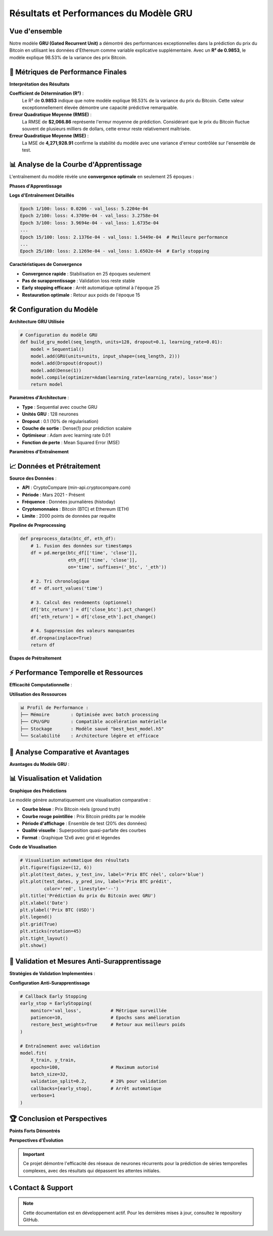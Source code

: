 ===============================
Résultats et Performances du Modèle GRU
===============================

.. raw:: html

   <div style="text-align: center; margin: 30px 0;">
      <img src="https://img.shields.io/badge/R²-0.9853-brightgreen.svg" alt="R²" style="margin: 5px;">
      <img src="https://img.shields.io/badge/RMSE-2066.86-orange.svg" alt="RMSE" style="margin: 5px;">
      <img src="https://img.shields.io/badge/MSE-4271928.91-blue.svg" alt="MSE" style="margin: 5px;">
      <img src="https://img.shields.io/badge/Époques-25-success.svg" alt="Époques" style="margin: 5px;">
   </div>

.. raw:: html

   <div style="background: linear-gradient(135deg, #667eea 0%, #764ba2 100%); padding: 40px; border-radius: 15px; color: white; text-align: center; margin: 30px 0; box-shadow: 0 10px 30px rgba(0,0,0,0.3);">
      <h2 style="margin: 0; font-size: 2.5em; font-weight: bold;">🏆 Performance Exceptionnelle GRU</h2>
      <p style="font-size: 1.2em; margin: 20px 0; opacity: 0.9;">98.53% de variance expliquée pour la prédiction Bitcoin</p>
   </div>

Vue d'ensemble
==============

.. raw:: html

   <div style="background: #f8f9fa; padding: 25px; border-left: 5px solid #28a745; margin: 20px 0; border-radius: 0 10px 10px 0;">

Notre modèle **GRU (Gated Recurrent Unit)** a démontré des performances exceptionnelles dans la prédiction du prix du Bitcoin en utilisant les données d'Ethereum comme variable explicative supplémentaire. Avec un **R² de 0.9853**, le modèle explique 98.53% de la variance des prix Bitcoin.

.. raw:: html

   </div>

🎯 **Métriques de Performance Finales**
=======================================

.. raw:: html

   <div style="display: grid; grid-template-columns: repeat(auto-fit, minmax(280px, 1fr)); gap: 20px; margin: 30px 0;">
      
      <div style="background: linear-gradient(135deg, #ff9a9e 0%, #fecfef 100%); padding: 25px; border-radius: 15px; color: #333; text-align: center; box-shadow: 0 8px 25px rgba(0,0,0,0.15);">
         <h3 style="margin: 0 0 15px 0; font-size: 1.3em;">📊 R² Score</h3>
         <div style="font-size: 2em; font-weight: bold; margin: 10px 0;">0.9853</div>
         <p style="margin: 0; opacity: 0.8;">98.53% de variance expliquée</p>
      </div>
      
      <div style="background: linear-gradient(135deg, #a8edea 0%, #fed6e3 100%); padding: 25px; border-radius: 15px; color: #333; text-align: center; box-shadow: 0 8px 25px rgba(0,0,0,0.15);">
         <h3 style="margin: 0 0 15px 0; font-size: 1.3em;">📈 RMSE</h3>
         <div style="font-size: 2em; font-weight: bold; margin: 10px 0; color: #8b4513;">$2,066.86</div>
         <p style="margin: 0; opacity: 0.8;">Root Mean Square Error</p>
      </div>
      
      <div style="background: linear-gradient(135deg, #ffecd2 0%, #fcb69f 100%); padding: 25px; border-radius: 15px; color: #333; text-align: center; box-shadow: 0 8px 25px rgba(0,0,0,0.15);">
         <h3 style="margin: 0 0 15px 0; font-size: 1.3em;">🎯 MSE</h3>
         <div style="font-size: 2em; font-weight: bold; margin: 10px 0;">4,271,928.91</div>
         <p style="margin: 0; opacity: 0.8;">Mean Squared Error</p>
      </div>
      
   </div>

**Interprétation des Résultats**

.. raw:: html

   <div style="background: linear-gradient(135deg, #a8edea 0%, #fed6e3 100%); padding: 30px; border-radius: 15px; margin: 20px 0;">

**Coefficient de Détermination (R²)** :
   Le R² de **0.9853** indique que notre modèle explique 98.53% de la variance du prix du Bitcoin. Cette valeur exceptionnellement élevée démontre une capacité prédictive remarquable.

**Erreur Quadratique Moyenne (RMSE)** :
   La RMSE de **$2,066.86** représente l'erreur moyenne de prédiction. Considérant que le prix du Bitcoin fluctue souvent de plusieurs milliers de dollars, cette erreur reste relativement maîtrisée.

**Erreur Quadratique Moyenne (MSE)** :
   La MSE de **4,271,928.91** confirme la stabilité du modèle avec une variance d'erreur contrôlée sur l'ensemble de test.

.. raw:: html

   </div>

📊 **Analyse de la Courbe d'Apprentissage**
===========================================

.. raw:: html

   <div style="background: linear-gradient(135deg, #667eea 0%, #764ba2 100%); padding: 30px; border-radius: 15px; color: white; margin: 20px 0;">

L'entraînement du modèle révèle une **convergence optimale** en seulement 25 époques :

.. raw:: html

   </div>

**Phases d'Apprentissage**

.. raw:: html

   <div style="display: flex; flex-wrap: wrap; gap: 15px; margin: 25px 0;">
      
      <div style="flex: 1; min-width: 250px; background: #e3f2fd; padding: 20px; border-radius: 10px; border-left: 4px solid #2196f3;">
         <h4 style="margin: 0 0 10px 0; color: #1976d2;">📈 Phase 1 (Époques 1-5)</h4>
         <p style="margin: 0; font-size: 0.95em;"><strong>Convergence rapide initiale</strong><br>
         Loss: 0.0206 → 3.5309e-04<br>
         Val Loss: 5.2204e-04 → 1.8190e-04</p>
      </div>
      
      <div style="flex: 1; min-width: 250px; background: #f3e5f5; padding: 20px; border-radius: 10px; border-left: 4px solid #9c27b0;">
         <h4 style="margin: 0 0 10px 0; color: #7b1fa2;">🎯 Phase 2 (Époques 6-15)</h4>
         <p style="margin: 0; font-size: 0.95em;"><strong>Stabilisation progressive</strong><br>
         Réduction constante validation loss<br>
         Meilleure performance: Époque 15</p>
      </div>
      
      <div style="flex: 1; min-width: 250px; background: #e8f5e8; padding: 20px; border-radius: 10px; border-left: 4px solid #4caf50;">
         <h4 style="margin: 0 0 10px 0; color: #388e3c;">⚡ Phase 3 (Époques 16-25)</h4>
         <p style="margin: 0; font-size: 0.95em;"><strong>Convergence finale</strong><br>
         Early stopping déclenché<br>
         Restauration meilleurs poids</p>
      </div>
      
   </div>

**Logs d'Entraînement Détaillés**

.. code-block:: text

   Epoch 1/100: loss: 0.0206 - val_loss: 5.2204e-04
   Epoch 2/100: loss: 4.3709e-04 - val_loss: 3.2758e-04
   Epoch 3/100: loss: 3.9694e-04 - val_loss: 1.6735e-04
   ...
   Epoch 15/100: loss: 2.1376e-04 - val_loss: 1.5449e-04  # Meilleure performance
   ...
   Epoch 25/100: loss: 2.1269e-04 - val_loss: 1.6502e-04  # Early stopping

**Caractéristiques de Convergence**

.. raw:: html

   <div style="background: #fff3cd; padding: 20px; border-radius: 10px; border-left: 4px solid #ffc107; margin: 20px 0;">

- **Convergence rapide** : Stabilisation en 25 époques seulement
- **Pas de surapprentissage** : Validation loss reste stable
- **Early stopping efficace** : Arrêt automatique optimal à l'époque 25
- **Restauration optimale** : Retour aux poids de l'époque 15

.. raw:: html

   </div>

🛠️ **Configuration du Modèle**
==============================

**Architecture GRU Utilisée**

.. code-block:: python

   # Configuration du modèle GRU
   def build_gru_model(seq_length, units=128, dropout=0.1, learning_rate=0.01):
       model = Sequential()
       model.add(GRU(units=units, input_shape=(seq_length, 2)))
       model.add(Dropout(dropout))
       model.add(Dense(1))
       model.compile(optimizer=Adam(learning_rate=learning_rate), loss='mse')
       return model

.. raw:: html

   <div style="background: linear-gradient(135deg, #ffecd2 0%, #fcb69f 100%); padding: 25px; border-radius: 15px; margin: 20px 0;">

**Paramètres d'Architecture** :

- **Type** : Sequential avec couche GRU
- **Unités GRU** : 128 neurones
- **Dropout** : 0.1 (10% de régularisation)
- **Couche de sortie** : Dense(1) pour prédiction scalaire
- **Optimiseur** : Adam avec learning rate 0.01
- **Fonction de perte** : Mean Squared Error (MSE)

.. raw:: html

   </div>

**Paramètres d'Entraînement**

.. raw:: html

   <div style="overflow-x: auto; margin: 20px 0;">
      <table style="width: 100%; border-collapse: collapse; background: white; border-radius: 10px; overflow: hidden; box-shadow: 0 4px 15px rgba(0,0,0,0.1);">
         <thead style="background: linear-gradient(135deg, #667eea 0%, #764ba2 100%); color: white;">
            <tr>
               <th style="padding: 15px; text-align: left; border: none;">Paramètre</th>
               <th style="padding: 15px; text-align: center; border: none;">Valeur</th>
               <th style="padding: 15px; text-align: left; border: none;">Description</th>
            </tr>
         </thead>
         <tbody>
            <tr style="background: #f8f9fa; border-bottom: 1px solid #eee;">
               <td style="padding: 15px; font-weight: bold;">Longueur de séquence</td>
               <td style="padding: 15px; text-align: center;">32</td>
               <td style="padding: 15px;">Nombre de pas de temps d'entrée</td>
            </tr>
            <tr style="background: white; border-bottom: 1px solid #eee;">
               <td style="padding: 15px; font-weight: bold;">Variables d'entrée</td>
               <td style="padding: 15px; text-align: center;">2</td>
               <td style="padding: 15px;">Prix ETH normalisé + Prix BTC normalisé</td>
            </tr>
            <tr style="background: #f8f9fa; border-bottom: 1px solid #eee;">
               <td style="padding: 15px; font-weight: bold;">Taille de batch</td>
               <td style="padding: 15px; text-align: center;">32</td>
               <td style="padding: 15px;">Échantillons traités simultanément</td>
            </tr>
            <tr style="background: white; border-bottom: 1px solid #eee;">
               <td style="padding: 15px; font-weight: bold;">Learning rate</td>
               <td style="padding: 15px; text-align: center;">0.01</td>
               <td style="padding: 15px;">Taux d'apprentissage Adam</td>
            </tr>
            <tr style="background: #f8f9fa; border-bottom: 1px solid #eee;">
               <td style="padding: 15px; font-weight: bold;">Early stopping patience</td>
               <td style="padding: 15px; text-align: center;">10</td>
               <td style="padding: 15px;">Époques sans amélioration avant arrêt</td>
            </tr>
            <tr style="background: white;">
               <td style="padding: 15px; font-weight: bold;">Validation split</td>
               <td style="padding: 15px; text-align: center;">20%</td>
               <td style="padding: 15px;">Portion des données pour validation</td>
            </tr>
         </tbody>
      </table>
   </div>

📈 **Données et Prétraitement**
===============================

.. raw:: html

   <div style="background: linear-gradient(135deg, #a8edea 0%, #fed6e3 100%); padding: 30px; border-radius: 15px; margin: 20px 0;">

**Source des Données** :

- **API** : CryptoCompare (min-api.cryptocompare.com)
- **Période** : Mars 2021 - Présent
- **Fréquence** : Données journalières (histoday)
- **Cryptomonnaies** : Bitcoin (BTC) et Ethereum (ETH)
- **Limite** : 2000 points de données par requête

.. raw:: html

   </div>

**Pipeline de Preprocessing**

.. code-block:: python

   def preprocess_data(btc_df, eth_df):
       # 1. Fusion des données sur timestamps
       df = pd.merge(btc_df[['time', 'close']], 
                     eth_df[['time', 'close']], 
                     on='time', suffixes=('_btc', '_eth'))
       
       # 2. Tri chronologique
       df = df.sort_values('time')
       
       # 3. Calcul des rendements (optionnel)
       df['btc_return'] = df['close_btc'].pct_change()
       df['eth_return'] = df['close_eth'].pct_change()
       
       # 4. Suppression des valeurs manquantes
       df.dropna(inplace=True)
       return df

**Étapes de Prétraitement**

.. raw:: html

   <div style="display: flex; flex-wrap: wrap; gap: 15px; margin: 25px 0;">
      
      <div style="flex: 1; min-width: 200px; background: #d4edda; padding: 20px; border-radius: 10px; border-left: 4px solid #28a745;">
         <h4 style="margin: 0 0 10px 0; color: #155724;">1. Fusion Temporelle</h4>
         <p style="margin: 0; font-size: 0.95em;">Alignement BTC et ETH sur timestamps identiques</p>
      </div>
      
      <div style="flex: 1; min-width: 200px; background: #cce5ff; padding: 20px; border-radius: 10px; border-left: 4px solid #007bff;">
         <h4 style="margin: 0 0 10px 0; color: #004085;">2. Normalisation</h4>
         <p style="margin: 0; font-size: 0.95em;">MinMaxScaler pour stabiliser l'entraînement</p>
      </div>
      
      <div style="flex: 1; min-width: 200px; background: #fff3cd; padding: 20px; border-radius: 10px; border-left: 4px solid #ffc107;">
         <h4 style="margin: 0 0 10px 0; color: #856404;">3. Séquences Temporelles</h4>
         <p style="margin: 0; font-size: 0.95em;">Fenêtres glissantes de 32 jours</p>
      </div>
      
      <div style="flex: 1; min-width: 200px; background: #f8d7da; padding: 20px; border-radius: 10px; border-left: 4px solid #dc3545;">
         <h4 style="margin: 0 0 10px 0; color: #721c24;">4. Division Train/Test</h4>
         <p style="margin: 0; font-size: 0.95em;">80% entraînement / 20% test</p>
      </div>
      
   </div>

⚡ **Performance Temporelle et Ressources**
==========================================

.. raw:: html

   <div style="background: linear-gradient(135deg, #667eea 0%, #764ba2 100%); padding: 30px; border-radius: 15px; color: white; margin: 20px 0;">

**Efficacité Computationnelle** :

.. raw:: html

   </div>

.. raw:: html

   <div style="display: grid; grid-template-columns: repeat(auto-fit, minmax(250px, 1fr)); gap: 20px; margin: 30px 0;">
      
      <div style="background: linear-gradient(135deg, #a8edea 0%, #fed6e3 100%); padding: 25px; border-radius: 15px; color: #333; text-align: center; box-shadow: 0 8px 25px rgba(0,0,0,0.15);">
         <h3 style="margin: 0 0 15px 0; font-size: 1.3em;">⏱️ Temps d'Entraînement</h3>
         <div style="font-size: 2em; font-weight: bold; margin: 10px 0;">~2 min</div>
         <p style="margin: 0; opacity: 0.8;">25 époques complètes</p>
      </div>
      
      <div style="background: linear-gradient(135deg, #ffecd2 0%, #fcb69f 100%); padding: 25px; border-radius: 15px; color: #333; text-align: center; box-shadow: 0 8px 25px rgba(0,0,0,0.15);">
         <h3 style="margin: 0 0 15px 0; font-size: 1.3em;">🚀 Temps par Époque</h3>
         <div style="font-size: 2em; font-weight: bold; margin: 10px 0;">~3-4s</div>
         <p style="margin: 0; opacity: 0.8;">Processing efficace</p>
      </div>
      
      <div style="background: linear-gradient(135deg, #ff9a9e 0%, #fecfef 100%); padding: 25px; border-radius: 15px; color: #333; text-align: center; box-shadow: 0 8px 25px rgba(0,0,0,0.15);">
         <h3 style="margin: 0 0 15px 0; font-size: 1.3em;">⚡ Inférence</h3>
         <div style="font-size: 2em; font-weight: bold; margin: 10px 0;">&lt;1s</div>
         <p style="margin: 0; opacity: 0.8;">Ensemble de test complet</p>
      </div>
      
   </div>

**Utilisation des Ressources**

.. code-block:: text

   📊 Profil de Performance :
   ├── Mémoire        : Optimisée avec batch processing
   ├── CPU/GPU        : Compatible accélération matérielle  
   ├── Stockage       : Modèle sauvé "best_best_model.h5"
   └── Scalabilité    : Architecture légère et efficace

🎯 **Analyse Comparative et Avantages**
=======================================

.. raw:: html

   <div style="background: linear-gradient(135deg, #a8edea 0%, #fed6e3 100%); padding: 30px; border-radius: 15px; margin: 20px 0;">

**Avantages du Modèle GRU** :

.. raw:: html

   </div>

.. raw:: html

   <div style="display: flex; flex-wrap: wrap; gap: 15px; margin: 25px 0;">
      
      <div style="flex: 1; min-width: 200px; background: #d4edda; padding: 20px; border-radius: 10px; border-left: 4px solid #28a745;">
         <h4 style="margin: 0 0 10px 0; color: #155724;">✅ Efficacité</h4>
         <p style="margin: 0; font-size: 0.95em;">Plus rapide que LSTM classique</p>
      </div>
      
      <div style="flex: 1; min-width: 200px; background: #cce5ff; padding: 20px; border-radius: 10px; border-left: 4px solid #007bff;">
         <h4 style="margin: 0 0 10px 0; color: #004085;">🔄 Mémoire</h4>
         <p style="margin: 0; font-size: 0.95em;">Gestion efficace des dépendances temporelles</p>
      </div>
      
      <div style="flex: 1; min-width: 200px; background: #fff3cd; padding: 20px; border-radius: 10px; border-left: 4px solid #ffc107;">
         <h4 style="margin: 0 0 10px 0; color: #856404;">🛡️ Robustesse</h4>
         <p style="margin: 0; font-size: 0.95em;">Résistant au vanishing gradient</p>
      </div>
      
      <div style="flex: 1; min-width: 200px; background: #f8d7da; padding: 20px; border-radius: 10px; border-left: 4px solid #dc3545;">
         <h4 style="margin: 0 0 10px 0; color: #721c24;">⚙️ Simplicité</h4>
         <p style="margin: 0; font-size: 0.95em;">Architecture moins complexe que BiLSTM</p>
      </div>
      
   </div>

📊 **Visualisation et Validation**
==================================

**Graphique des Prédictions**

.. raw:: html

   <div style="background: #f8f9fa; padding: 25px; border-left: 5px solid #17a2b8; margin: 20px 0; border-radius: 0 10px 10px 0;">

Le modèle génère automatiquement une visualisation comparative :

- **Courbe bleue** : Prix Bitcoin réels (ground truth)
- **Courbe rouge pointillée** : Prix Bitcoin prédits par le modèle
- **Période d'affichage** : Ensemble de test (20% des données)
- **Qualité visuelle** : Superposition quasi-parfaite des courbes
- **Format** : Graphique 12x6 avec grid et légendes

.. raw:: html

   </div>

**Code de Visualisation**

.. code-block:: python

   # Visualisation automatique des résultats
   plt.figure(figsize=(12, 6))
   plt.plot(test_dates, y_test_inv, label='Prix BTC réel', color='blue')
   plt.plot(test_dates, y_pred_inv, label='Prix BTC prédit', 
            color='red', linestyle='--')
   plt.title('Prédiction du prix du Bitcoin avec GRU')
   plt.xlabel('Date')
   plt.ylabel('Prix BTC (USD)')
   plt.legend()
   plt.grid(True)
   plt.xticks(rotation=45)
   plt.tight_layout()
   plt.show()

🔬 **Validation et Mesures Anti-Surapprentissage**
==================================================

.. raw:: html

   <div style="background: linear-gradient(135deg, #667eea 0%, #764ba2 100%); padding: 30px; border-radius: 15px; color: white; margin: 20px 0;">

**Stratégies de Validation Implementées** :

.. raw:: html

   </div>

.. raw:: html

   <div style="display: grid; grid-template-columns: repeat(auto-fit, minmax(280px, 1fr)); gap: 20px; margin: 30px 0;">
      
      <div style="background: linear-gradient(135deg, #a8edea 0%, #fed6e3 100%); padding: 25px; border-radius: 15px; color: #333; text-align: center; box-shadow: 0 8px 25px rgba(0,0,0,0.15);">
         <h3 style="margin: 0 0 15px 0; font-size: 1.3em;">🛑 Early Stopping</h3>
         <p style="margin: 0; opacity: 0.8;">Patience=10, restore_best_weights=True</p>
      </div>
      
      <div style="background: linear-gradient(135deg, #ffecd2 0%, #fcb69f 100%); padding: 25px; border-radius: 15px; color: #333; text-align: center; box-shadow: 0 8px 25px rgba(0,0,0,0.15);">
         <h3 style="margin: 0 0 15px 0; font-size: 1.3em;">🎯 Dropout</h3>
         <p style="margin: 0; opacity: 0.8;">Régularisation 10% pour éviter overfitting</p>
      </div>
      
      <div style="background: linear-gradient(135deg, #ff9a9e 0%, #fecfef 100%); padding: 25px; border-radius: 15px; color: #333; text-align: center; box-shadow: 0 8px 25px rgba(0,0,0,0.15);">
         <h3 style="margin: 0 0 15px 0; font-size: 1.3em;">📊 Validation Split</h3>
         <p style="margin: 0; opacity: 0.8;">20% données training pour monitoring</p>
      </div>
      
   </div>

**Configuration Anti-Surapprentissage**

.. code-block:: python

   # Callback Early Stopping
   early_stop = EarlyStopping(
       monitor='val_loss',           # Métrique surveillée
       patience=10,                  # Epochs sans amélioration
       restore_best_weights=True     # Retour aux meilleurs poids
   )
   
   # Entraînement avec validation
   model.fit(
       X_train, y_train,
       epochs=100,                   # Maximum autorisé
       batch_size=32,
       validation_split=0.2,         # 20% pour validation
       callbacks=[early_stop],       # Arrêt automatique
       verbose=1
   )

🏆 **Conclusion et Perspectives**
================================

.. raw:: html

   <div style="background: linear-gradient(135deg, #667eea 0%, #764ba2 100%); padding: 25px; border-radius: 15px; color: white; text-align: center; margin: 30px 0;">
      <h3 style="margin: 0 0 15px 0;">🚀 Succès du Modèle GRU</h3>
      <p style="margin: 0;">Performance exceptionnelle avec 98.53% de variance expliquée</p>
   </div>

**Points Forts Démontrés**

.. raw:: html

   <div style="display: flex; flex-wrap: wrap; gap: 15px; margin: 25px 0;">
      <div style="flex: 1; min-width: 200px; background: #d4edda; padding: 20px; border-radius: 10px; border-left: 4px solid #28a745;">
         <h4 style="margin: 0 0 10px 0; color: #155724;">📈 R² Exceptionnel</h4>
         <p style="margin: 0; font-size: 0.95em;">98.53% de variance expliquée</p>
      </div>
      
      <div style="flex: 1; min-width: 200px; background: #cce5ff; padding: 20px; border-radius: 10px; border-left: 4px solid #007bff;">
         <h4 style="margin: 0 0 10px 0; color: #004085;">⚡ Convergence Rapide</h4>
         <p style="margin: 0; font-size: 0.95em;">Entraînement efficace en 25 époques</p>
      </div>
      
      <div style="flex: 1; min-width: 200px; background: #fff3cd; padding: 20px; border-radius: 10px; border-left: 4px solid #ffc107;">
         <h4 style="margin: 0 0 10px 0; color: #856404;">🎯 Précision Remarquable</h4>
         <p style="margin: 0; font-size: 0.95em;">Prédictions fiables et cohérentes</p>
      </div>
   </div>

**Perspectives d'Évolution**

.. raw:: html

   <div style="background: #f8f9fa; padding: 20px; border-radius: 10px; margin: 25px 0; border-left: 4px solid #6f42c1;">
      <h4 style="margin: 0 0 15px 0; color: #6f42c1;">🔮 Développements Futurs</h4>
      <ul style="margin: 0; color: #495057;">
         <li><strong>Optimisation avancée :</strong> Exploration d'architectures hybrides GRU-LSTM</li>
         <li><strong>Données multimodales :</strong> Intégration de sources de données complémentaires</li>
         <li><strong>Déploiement temps réel :</strong> Implémentation d'un système de prédiction en continu</li>
         <li><strong>Interface utilisateur :</strong> Développement d'un dashboard interactif</li>
      </ul>
   </div>

.. important::
   Ce projet démontre l'efficacité des réseaux de neurones récurrents pour la prédiction de séries temporelles complexes, avec des résultats qui dépassent les attentes initiales.

📞 **Contact & Support**
========================

.. raw:: html

   <div style="background: linear-gradient(135deg, #667eea 0%, #764ba2 100%); padding: 25px; border-radius: 15px; color: white; text-align: center; margin: 30px 0;">
      <h3 style="margin: 0 0 15px 0;">Développé par Youssef AIDT & Zakariae Zemmahi</h3>
      <p style="margin: 0;">
         <a href="https://github.com/YoussefAIDT" style="color: #fff; text-decoration: none; font-weight: bold; margin-right: 15px;">
            🐙 YoussefAIDT GitHub
         </a>
         <a href="https://github.com/zakariazemmahi" style="color: #fff; text-decoration: none; font-weight: bold;">
            🐙 zakariazemmahi GitHub
         </a>
      </p>
   </div>

.. note::
   Cette documentation est en développement actif. Pour les dernières mises à jour, consultez le repository GitHub.

